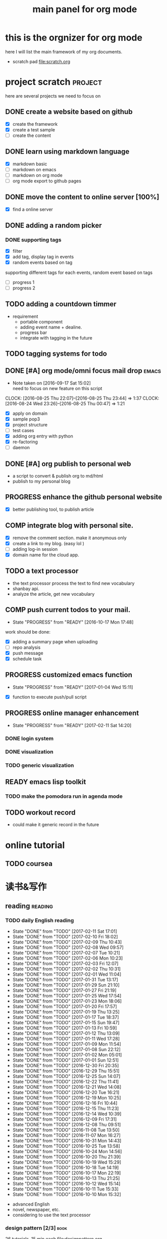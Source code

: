 #+TITLE: main panel for org mode 
#+DESCRIPTION: this file is to track projects, track is NOT the main purpose. organizing is
#+TODO: READY PROGRESS(!) | COMP
#+TODO: TODO | DONE

* this is the orgnizer for org mode 
here I will list the main framework of my org documents. 
- scratch pad  file:scratch.org

 


* project scratch						    :project:
here are several projects we need to focus on 

** DONE create a website based on github 
   CLOSED: [2016-04-29 Fri 00:19]
   - [X] create the framework 
   - [X] create a test sample 
   - [ ] create the content 
 
** DONE learn using markdown language
   CLOSED: [2016-04-29 Fri 00:19]
   - [X] markdown basic
   - [ ] markdown on emacs 
   - [ ] markdown on org mode
   - [ ] org mode export to github pages 


** DONE move the content to online server [100%]
   CLOSED: [2016-04-29 Fri 00:19]
   - [X] find a online server 

** DONE adding a random picker 
   CLOSED: [2016-05-15 Sun 10:00]
*** DONE supporting tags 
    CLOSED: [2016-05-09 Mon 12:09] DEADLINE: <2016-05-08 Sun> SCHEDULED: <2016-05-03 Tue>
- [X] filter 
- [X] add tag, display tag in events
- [X] random events based on tag 

supporting different tags for each events, random event based on tags
- [ ] progress 1
- [ ] progress 2 

** TODO adding a countdown timmer
- requirement
  - portable component
  - adding event name + dealine. 
  - progress bar 
  - integrate with tagging in the future
** TODO tagging systems for todo 
   


** DONE [#A] org mode/omni focus mail drop			      :emacs:
   CLOSED: [2016-09-30 Fri 17:03] SCHEDULED: <2016-09-18 Sun> DEADLINE: <2016-09-30 Fri>
   - Note taken on [2016-09-17 Sat 15:02] \\
     need to focus on new feature on this script
   CLOCK: [2016-08-25 Thu 22:07]--[2016-08-25 Thu 23:44] =>  1:37
   CLOCK: [2016-08-24 Wed 23:26]--[2016-08-25 Thu 00:47] =>  1:21
- [X] apply on domain 
- [X] sample pop3
- [X] project structure
- [ ] test cases 
- [X] adding org entry with python 
- [X] re-factoring 
- [ ] daemon 

** DONE [#A] org publish to personal web 
   CLOSED: [2016-08-07 Sun 23:32] DEADLINE: <2016-08-07 Sun>
- a script to convert & publish org to md/html
- publish to my personal blog 


** PROGRESS enhance the github personal website
- [X] better publishing tool, to publish article 


** COMP integrate blog with personal site.
   CLOSED: [2016-12-30 Fri 20:38] SCHEDULED: <2016-09-09 Fri>
- [X] remove the comment section. make it anonymous only
- [X] create a link to my blog. (easy lol )
- [ ] adding log-in session 
- [X] domain name for the cloud app. 



** TODO a text processor 
- the text processor process the text to find new vocabulary 
- shanbay api. 
- analyze the article, get new vocabulary


** COMP push current todos to your mail.  
   CLOSED: [2016-12-29 Thu 16:46]
   - State "PROGRESS"   from "READY"      [2016-10-17 Mon 17:48]
work should be done: 
- [X] adding a summary page when uploading   
- [ ] repo analysis
- [X] push message 
- [X] schedule task

** PROGRESS customized emacs function
   - State "PROGRESS"   from "READY"      [2017-01-04 Wed 15:11]
- [X] function to execute push/pull script 


** PROGRESS online manager enhancement 
   - State "PROGRESS"   from "READY"      [2017-02-11 Sat 14:20]
*** DONE login system 
    CLOSED: [2017-02-11 Sat 14:21]

*** DONE visualization
    CLOSED: [2017-02-11 Sat 21:53]


*** TODO generic visualization

** READY emacs lisp toolkit
*** TODO make the pomodora run in agenda mode


** TODO workout record 
- could make it generic record in the future 




* online tutorial 
** TODO  coursea


* 读书&写作
** reading							    :reading:
*** TODO daily English reading
    SCHEDULED: <2017-02-12 Sun .+1d>
    - State "DONE"       from "TODO"       [2017-02-11 Sat 17:01]
    - State "DONE"       from "TODO"       [2017-02-10 Fri 18:02]
    - State "DONE"       from "TODO"       [2017-02-09 Thu 10:43]
    - State "DONE"       from "TODO"       [2017-02-08 Wed 09:57]
    - State "DONE"       from "TODO"       [2017-02-07 Tue 10:21]
    - State "DONE"       from "TODO"       [2017-02-06 Mon 10:23]
    - State "DONE"       from "TODO"       [2017-02-03 Fri 12:07]
    - State "DONE"       from "TODO"       [2017-02-02 Thu 10:31]
    - State "DONE"       from "TODO"       [2017-02-01 Wed 11:04]
    - State "DONE"       from "TODO"       [2017-01-31 Tue 13:17]
    - State "DONE"       from "TODO"       [2017-01-29 Sun 21:10]
    - State "DONE"       from "TODO"       [2017-01-27 Fri 21:19]
    - State "DONE"       from "TODO"       [2017-01-25 Wed 17:54]
    - State "DONE"       from "TODO"       [2017-01-23 Mon 18:06]
    - State "DONE"       from "TODO"       [2017-01-20 Fri 17:57]
    - State "DONE"       from "TODO"       [2017-01-19 Thu 13:25]
    - State "DONE"       from "TODO"       [2017-01-17 Tue 18:37]
    - State "DONE"       from "TODO"       [2017-01-15 Sun 19:47]
    - State "DONE"       from "TODO"       [2017-01-13 Fri 10:59]
    - State "DONE"       from "TODO"       [2017-01-12 Thu 13:09]
    - State "DONE"       from "TODO"       [2017-01-11 Wed 17:28]
    - State "DONE"       from "TODO"       [2017-01-09 Mon 11:54]
    - State "DONE"       from "TODO"       [2017-01-08 Sun 22:12]
    - State "DONE"       from "TODO"       [2017-01-02 Mon 05:01]
    - State "DONE"       from "TODO"       [2017-01-01 Sun 12:51]
    - State "DONE"       from "TODO"       [2016-12-30 Fri 20:35]
    - State "DONE"       from "TODO"       [2016-12-29 Thu 15:51]
    - State "DONE"       from "TODO"       [2016-12-25 Sun 14:07]
    - State "DONE"       from "TODO"       [2016-12-22 Thu 11:41]
    - State "DONE"       from "TODO"       [2016-12-21 Wed 14:08]
    - State "DONE"       from "TODO"       [2016-12-20 Tue 16:21]
    - State "DONE"       from "TODO"       [2016-12-19 Mon 10:25]
    - State "DONE"       from "TODO"       [2016-12-16 Fri 10:44]
    - State "DONE"       from "TODO"       [2016-12-15 Thu 11:23]
    - State "DONE"       from "TODO"       [2016-12-14 Wed 10:39]
    - State "DONE"       from "TODO"       [2016-12-09 Fri 17:31]
    - State "DONE"       from "TODO"       [2016-12-08 Thu 09:51]
    - State "DONE"       from "TODO"       [2016-11-08 Tue 13:50]
    - State "DONE"       from "TODO"       [2016-11-07 Mon 16:27]
    - State "DONE"       from "TODO"       [2016-10-31 Mon 14:43]
    - State "DONE"       from "TODO"       [2016-10-25 Tue 13:58]
    - State "DONE"       from "TODO"       [2016-10-24 Mon 14:56]
    - State "DONE"       from "TODO"       [2016-10-20 Thu 21:39]
    - State "DONE"       from "TODO"       [2016-10-19 Wed 15:29]
    - State "DONE"       from "TODO"       [2016-10-18 Tue 14:19]
    - State "DONE"       from "TODO"       [2016-10-17 Mon 22:19]
    - State "DONE"       from "TODO"       [2016-10-13 Thu 21:25]
    - State "DONE"       from "TODO"       [2016-10-12 Wed 15:14]
    - State "DONE"       from "TODO"       [2016-10-11 Tue 15:33]
    - State "DONE"       from "TODO"       [2016-10-10 Mon 15:32]
    :PROPERTIES:
    :STYLE:    habit
    :LAST_REPEAT: [2017-02-11 Sat 17:01]
    :END:
- advanced English 
- novel, newspaper, etc. 
- considering to use the text processor 


*** design pattern [2/3] 					       :book:
26 tutorials, 15 min each 
file:designpattern.org 

**** DONE read 1 chapter  
     CLOSED: [2016-05-01 Wed 22:24] SCHEDULED: <2016-04-30 Sat>
**** DONE design pattern read 1 chapetr 
     SCHEDULED: <2016-07-20 Wed>
     - State "DONE"       from "TODO"       [2016-07-15 Fri 18:35]
     - State "DONE"       from "TODO"       [2016-07-15 Fri 18:35]
     - State "DONE"       from "TODO"       [2016-07-07 Thu 19:40]
     - State "DONE"       from "TODO"       [2016-06-28 Tue 19:02]
     - State "DONE"       from "TODO"       [2016-06-22 Wed 19:41]
     - State "DONE"       from "TODO"       [2016-06-16 Thu 17:27]
     - State "DONE"       from "TODO"       [2016-06-08 Wed 18:21]
     - State "DONE"       from "TODO"       [2016-05-17 Tue 04:56]
     - State "DONE"       from "TODO"       [2016-05-10 Tue 18:09]
     - State "DONE"       from "TODO"       [2016-05-06 Fri 17:51]
     :PROPERTIES:
     :LAST_REPEAT: [2016-07-15 Fri 18:35]
     :END:

**** TODO review design pattern					     :review:
     SCHEDULED: <2016-10-26 Wed +1m>
     - State "DONE"       from "TODO"       [2017-02-01 Wed 17:25]
     - State "DONE"       from "TODO"       [2016-10-18 Tue 17:16]
     - State "DONE"       from "TODO"       [2016-07-28 Thu 18:46]
     - State "DONE"       from "TODO"       [2016-07-06 Wed 19:07]
     :PROPERTIES:
     :LAST_REPEAT: [2017-02-01 Wed 17:25]
     :END:


*** javascript design pattern.					       :book:
**** TODO read javascript design pattern. 
     SCHEDULED: <2016-09-09 Fri +4d>
     - State "DONE"       from "TODO"       [2016-10-10 Mon 17:22]
     CLOCK: [2016-10-10 Mon 17:02]--[2016-10-10 Mon 17:22] =>  0:20
     - State "DONE"       from "TODO"       [2016-08-18 Thu 00:00]
     - State "DONE"       from "TODO"       [2016-08-16 Tue 22:04]
     - State "DONE"       from "TODO"       [2016-08-11 Thu 15:32]
     - State "DONE"       from "TODO"       [2016-08-08 Mon 01:32]
     - State "DONE"       from "TODO"       [2016-08-02 Tue 10:24]
     - State "DONE"       from "TODO"       [2016-07-27 Wed 10:49]
     - State "DONE"       from "TODO"       [2016-07-24 Sun 23:03]
     :PROPERTIES:
     :LAST_REPEAT: [2016-10-10 Mon 17:22]
     :END:

**** DONE review javascript design pattern 
     CLOSED: [2016-08-23 Tue 23:10] DEADLINE: <2016-08-21 Sun>


*** programming pearls [2/3]					       :book:
8 chapters left 
file:programming_pearls.org 
**** DONE read one chapter 
     CLOSED: [2016-04-27 Wed 23:56] SCHEDULED: <2016-04-27 Wed>
**** DONE read one chapter
     CLOSED: [2016-04-28 Thu 23:59]
**** TODO programming pearls read 1 chapter  
     - Note taken on [2016-07-11 Mon 18:11] \\
       this has been delayed for too long.
     - State "DONE"       from "TODO"       [2016-06-30 Thu 10:34]
     - State "DONE"       from "TODO"       [2016-06-02 Thu 13:35]
     - State "DONE"       from "TODO"       [2016-05-09 Mon 12:09]
     :PROPERTIES:
     :LAST_REPEAT: [2016-06-30 Thu 10:34]
     :END:


*** read clean code 						       :book:
**** DONE read clean code 1 chapter 
     CLOSED: [2016-10-04 Tue 16:05]
     - State "DONE"       from "TODO"       [2016-09-26 Mon 17:25]
     CLOCK: [2016-09-26 Mon 16:58]--[2016-09-26 Mon 17:25] =>  0:27
     - State "DONE"       from "TODO"       [2016-09-15 Thu 11:51]
     - State "DONE"       from "TODO"       [2016-09-14 Wed 09:21]
     - State "DONE"       from "TODO"       [2016-09-02 Fri 15:15]
     - State "DONE"       from "TODO"       [2016-08-12 Fri 16:43]
     CLOCK: [2016-08-12 Fri 16:07]--[2016-08-12 Fri 16:35] =>  0:28
     - State "DONE"       from "TODO"       [2016-08-04 Thu 11:18]
     CLOCK: [2016-07-29 Fri 17:28]--[2016-07-29 Fri 18:19] =>  0:51
     - State "DONE"       from "TODO"       [2016-07-22 Fri 16:46]
     - State "DONE"       from "TODO"       [2016-07-19 Tue 10:29]
     - State "DONE"       from "TODO"       [2016-07-11 Mon 11:32]
     - State "DONE"       from "TODO"       [2016-07-08 Fri 16:14]
     - State "DONE"       from "TODO"       [2016-06-30 Thu 18:17]
     - State "DONE"       from "TODO"       [2016-06-28 Tue 17:23]
     - State "DONE"       from "TODO"       [2016-06-23 Thu 18:59]
     :PROPERTIES:
     :LAST_REPEAT: [2016-09-26 Mon 17:25]
     :END:
[[file:cleancode.org]]
**** DONE clean code review
     SCHEDULED: <2016-07-08 Fri>

**** DONE clean code review
     CLOSED: [2016-08-17 Wed 00:35] SCHEDULED: <2016-08-10 Wed>
     CLOCK: [2016-08-16 Tue 23:58]--[2016-08-17 Wed 00:35] =>  0:37
     
**** TODO clean code review 
     SCHEDULED: <2016-12-01 Thu .+1m>
     - State "DONE"       from "TODO"       [2016-10-31 Mon 18:32]
     - State "DONE"       from "TODO"       [2016-10-05 Wed 11:16]
     CLOCK: [2016-10-04 Tue 17:37]--[2016-10-05 Wed 11:16] => 17:39
     :PROPERTIES:
     :LAST_REPEAT: [2016-10-31 Mon 18:32]
     :END:
- watch video 
- summarize 


*** TODO read code complete 					       :book:


*** TODO read object oriented thought process			       :book:
    # SCHEDULED: <2016-08-26 Fri .+1w>
    - State "DONE"       from "TODO"       [2016-08-19 Fri 17:57]
    CLOCK: [2016-08-19 Fri 16:58]--[2016-08-19 Fri 17:57] =>  0:59
    - State "DONE"       from "TODO"       [2016-08-08 Mon 01:32]
    - State "DONE"       from "TODO"       [2016-07-29 Fri 15:55]
    CLOCK: [2016-07-29 Fri 15:44]--[2016-07-29 Fri 15:55] =>  0:11
    CLOCK: [2016-07-29 Fri 15:00]--[2016-07-29 Fri 15:14] =>  0:14
    - State "DONE"       from "TODO"       [2016-07-25 Mon 17:49]
    CLOCK: [2016-07-25 Mon 16:52]--[2016-07-25 Mon 17:48] =>  0:56
    - State "DONE"       from "TODO"       [2016-07-22 Fri 00:03]
    :PROPERTIES:
    :LAST_REPEAT: [2016-08-19 Fri 17:57]
    :END:

    





* writing 							    :writing:
** DONE writing my first blog					    

** DONE [#A] writing practice.
   CLOSED: [2016-08-16 Tue 00:28] DEADLINE: <2016-08-15 Mon>
- weekly writing.
- each article should have a topic  
- refer to [[http://www.yinwang.org/]]
- topic:
  - 说明文。 
  - how to start programming. 




** TODO [#A] reflection, writing journal
   SCHEDULED: <2017-02-12 Sun .+3d/5d>
   - State "DONE"       from "TODO"       [2017-02-09 Thu 21:51]
   - State "DONE"       from "TODO"       [2017-02-06 Mon 20:55]
   - State "DONE"       from "TODO"       [2017-02-01 Wed 01:03]
   - State "DONE"       from "TODO"       [2017-01-29 Sun 21:10]
   - State "DONE"       from "TODO"       [2017-01-23 Mon 18:08]
   - State "DONE"       from "TODO"       [2017-01-20 Fri 17:57]
   - State "DONE"       from "TODO"       [2017-01-17 Tue 18:37]
   - State "DONE"       from "TODO"       [2017-01-12 Thu 00:49]
   - State "DONE"       from "TODO"       [2017-01-08 Sun 22:14]
   - State "DONE"       from "TODO"       [2016-12-30 Fri 21:37]
   - State "DONE"       from "TODO"       [2016-12-25 Sun 14:44]
   - State "DONE"       from "TODO"       [2016-12-08 Thu 09:51]
   - State "DONE"       from "TODO"       [2016-10-25 Tue 19:04]
   - State "DONE"       from "TODO"       [2016-10-17 Mon 22:52]
   - State "DONE"       from "TODO"       [2016-10-12 Wed 22:33]
   - State "DONE"       from "TODO"       [2016-10-07 Fri 17:48]
   - State "DONE"       from "TODO"       [2016-09-28 Wed 00:26]
   CLOCK: [2016-09-27 Tue 23:57]--[2016-09-28 Wed 00:26] =>  0:29
   - State "DONE"       from "PROGRESS"   [2016-09-27 Tue 17:35]
   - State "DONE"       from "TODO"       [2016-09-15 Thu 01:05]
   CLOCK: [2016-09-15 Thu 00:57]--[2016-09-15 Thu 01:05] =>  0:08
   - State "DONE"       from "TODO"       [2016-09-13 Tue 00:01]
   - State "DONE"       from "TODO"       [2016-09-13 Tue 00:01]
   CLOCK: [2016-09-12 Mon 22:28]--[2016-09-13 Tue 00:01] =>  1:33
   - State "DONE"       from "TODO"       [2016-09-07 Wed 00:01]
   - State "DONE"       from "TODO"       [2016-09-03 Sat 22:39]
   - State "DONE"       from "TODO"       [2016-09-02 Fri 12:03]
   - State "DONE"       from "TODO"       [2016-09-02 Fri 12:03]
   - State "DONE"       from "TODO"       [2016-08-23 Tue 23:46]
   CLOCK: [2016-08-23 Tue 23:35]--[2016-08-23 Tue 23:46] =>  0:11
   - State "DONE"       from "TODO"       [2016-08-22 Mon 21:04]
   CLOCK: [2016-08-22 Mon 20:53]--[2016-08-22 Mon 21:04] =>  0:11
   - State "DONE"       from "TODO"       [2016-08-21 Sun 22:36]
   CLOCK: [2016-08-21 Sun 22:24]--[2016-08-21 Sun 22:36] =>  0:12
   - State "DONE"       from "TODO"       [2016-08-16 Tue 23:30]
   CLOCK: [2016-08-16 Tue 23:05]--[2016-08-16 Tue 23:30] =>  0:25
   :PROPERTIES:
   :LAST_REPEAT: [2017-02-09 Thu 21:51]
   :STYLE:    habit
   :END:
:LAST_REPEAT: [2016-10-07 Fri 17:48]
- reading past journals
- writing journals 


* misc 
** TODO build a home theater 

** DONE build a server 
   CLOSED: [2017-01-15 Sun 11:24] DEADLINE: <2017-01-14 Sat>
- [X] do research online 
- [X] buy all components 
- [X] resemble the server 
- [X] software environment setup
- [X] deploy apps 

** TODO a org web service running on personal server
- [ ] always sync org with github
- [ ] webdav ? 


** TODO file/media server
- [X] samba server  
- [ ] video 

** DONE emacs pomodora techniques 
   CLOSED: [2017-01-24 Tue 15:56] DEADLINE: <2017-01-21 Sat>
- [ ] time tracker 
- [ ] time tracker that will modify the file
- [ ] generate a report table 
  




* leetcode							   :leetcode:
file:leetcode.org
** road map 
- for the first round, focus on medium problems 
- 2 problems each * 16 = 32 

| category         | round 1 (2) | round 2 | round 3 | total |
|------------------+-------------+---------+---------+-------|
| array            | X           |         |         |     2 |
| linked list      | X           |         |         |     2 |
| hash table       | X           |         |         |     2 |
| 2 points         | X           |         |         |     2 |
| binary search    | X           |         |         |     2 |
| tree             | X           |         |         |     2 |
| stack            | X           |         |         |     2 |
| heap             |             |         |         |     0 |
| bit              |             |         |         |     0 |
| graph            |             |         |         |     0 |
|------------------+-------------+---------+---------+-------|
| math             |             |         |         |     0 |
| sort             |             |         |         |     0 |
| backtracking     |             |         |         |     0 |
| dp               |             |         |         |     0 |
| greedy           |             |         |         |     0 |
| divide & conquer |             |         |         |     0 |
|                  |             |         |         |     0 |
|------------------+-------------+---------+---------+-------|
| Total            |             |         |         |    14 |
#+TBLFM: $5='( + (if (string= $2 "X") 2 0) (if (string= $3 "X") 1 0) (if (string= $4 "X") 1 0))::@19$5=vsum(@2$5..@18$5)


** easy problems	[50%]					  :interview:
   CLOSED: [2016-05-19 Thu 09:41]
- 50 problems in total 
- do review each week. 
trainning focus:
- no compiling error
*** DONE leetcode 3 problems 
    SCHEDULED: <2016-05-13 Fri>
    - State "DONE"       from "TODO"       [2016-06-15 Wed 19:23]
    - State "DONE"       from "TODO"       [2016-05-09 Mon 20:02]
    - State "DONE"       from "TODO"       [2016-05-05 Thu 19:49]
    :PROPERTIES:
    :LAST_REPEAT: [2016-06-15 Wed 19:23]
    :END:

*** TODO leetcode easy problem review				     :review:
    DEADLINE: <2016-09-11 Sun ++1w>
    - State "DONE"       from "TODO"       [2016-07-27 Wed 10:59]
    :PROPERTIES:
    :LAST_REPEAT: [2016-07-27 Wed 10:59]
    :END:

** medium
- most important problems 
- 132 in total. 
- appro 80 days. 
*** TODO [#B] leetcode 2 problems medium
    SCHEDULED: <2016-11-04 Fri +2d>
    - State "DONE"       from "TODO"       [2016-12-22 Thu 11:34]
    - State "DONE"       from "TODO"       [2016-10-28 Fri 18:46]
    - State "DONE"       from "TODO"       [2016-10-27 Thu 18:46]
    - State "DONE"       from "TODO"       [2016-10-26 Wed 10:22]
    - State "DONE"       from "TODO"       [2016-10-24 Mon 20:01]
    - State "DONE"       from "TODO"       [2016-10-18 Tue 18:49]
    - State "DONE"       from "TODO"       [2016-10-17 Mon 22:48]
    - State "DONE"       from "TODO"       [2016-10-12 Wed 13:13]
    - State "DONE"       from "TODO"       [2016-10-11 Tue 18:20]
    - State "DONE"       from "TODO"       [2016-09-14 Wed 17:58]
    CLOCK: [2016-09-14 Wed 17:35]--[2016-09-14 Wed 17:58] =>  0:23
    - State "DONE"       from "TODO"       [2016-08-22 Mon 21:36]
    - State "DONE"       from "TODO"       [2016-08-10 Wed 22:19]
    - State "DONE"       from "TODO"       [2016-08-08 Mon 01:33]
    - State "DONE"       from "TODO"       [2016-08-03 Wed 17:18]
    - State "DONE"       from "TODO"       [2016-07-22 Fri 11:17]
    - State "DONE"       from "TODO"       [2016-06-14 Tue 19:01]
    :PROPERTIES:
    :LAST_REPEAT: [2016-12-22 Thu 11:34]
    :END:      

** TODO leetcode hard problems 
 
** TODO leetcode review 
   SCHEDULED: <2016-10-31 Mon>


   

* finance
** investment							  :investing:
[[file:invest.org]]
*** DONE [#B] learn stock basic
    CLOSED: [2016-08-21 Sun 23:21] DEADLINE: <2016-07-30 Sat>
    CLOCK: [2016-08-21 Sun 22:47]--[2016-08-21 Sun 23:21] =>  0:34

*** DONE read neatest guide to stock			       :reading:book:
    CLOSED: [2016-10-26 Wed 10:23] SCHEDULED: <2016-10-25 Tue>
    - State "DONE"       from "TODO"       [2016-10-12 Wed 22:33]
    - State "DONE"       from "TODO"       [2016-10-06 Thu 10:54]
    - State "DONE"       from "PROGRESS"   [2016-10-04 Tue 12:29]
    - State "DONE"       from "TODO"       [2016-09-27 Tue 23:57]
    - State "DONE"       from "TODO"       [2016-09-19 Mon 15:24]
    - State "DONE"       from "TODO"       [2016-09-19 Mon 15:22]
    - State "DONE"       from "TODO"       [2016-09-12 Mon 22:26]
    :PROPERTIES:
    :LAST_REPEAT: [2016-11-13 Sun 22:26]
    :END:
:LAST_REPEAT: [2016-09-19 Mon 15:24]


*** DONE review investing strategy 
    CLOSED: [2017-02-10 Fri 00:20] DEADLINE: <2017-01-08 Sun>

*** DONE IB basics 
    CLOSED: [2017-02-10 Fri 00:21] DEADLINE: <2016-09-11 Sun>



    


*** TODO do research on your own investing history 
    DEADLINE: <2017-01-08 Sun>
- gain & lose 
- bucket of stocks 



